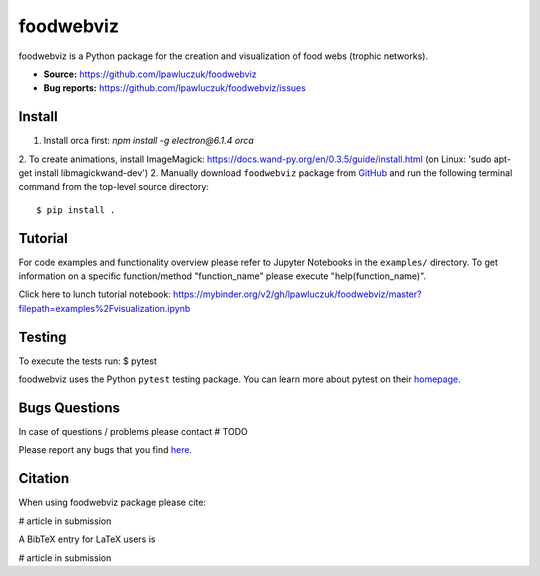 foodwebviz
==========

foodwebviz is a Python package for the creation and visualization of food webs (trophic networks).

- **Source:** https://github.com/lpawluczuk/foodwebviz
- **Bug reports:** https://github.com/lpawluczuk/foodwebviz/issues


Install
-------

1. Install orca first: `npm install -g electron@6.1.4 orca`
2. To create animations, install ImageMagick: https://docs.wand-py.org/en/0.3.5/guide/install.html (on Linux: 'sudo apt-get install libmagickwand-dev')
2. Manually download ``foodwebviz`` package from `GitHub <https://github.com/lpawluczuk/foodwebviz>`_ and run the following terminal command from the
top-level source directory::

    $ pip install .


Tutorial
-------

For code examples and functionality overview please refer to Jupyter Notebooks in the ``examples/`` directory.
To get information on a specific function/method "function_name" please execute "help(function_name)".

Click here to lunch tutorial notebook: https://mybinder.org/v2/gh/lpawluczuk/foodwebviz/master?filepath=examples%2Fvisualization.ipynb

Testing
-------
To execute the tests run:
$ pytest 

foodwebviz uses the Python ``pytest`` testing package.  You can learn more
about pytest on their `homepage <https://pytest.org>`_.

Bugs \ Questions
-------

In case of questions / problems please contact # TODO

Please report any bugs that you find `here <https://github.com/lpawluczuk/foodwebviz/issues>`_.


Citation
-------

When using foodwebviz package please cite:

# article in submission

A BibTeX entry for LaTeX users is

# article in submission
